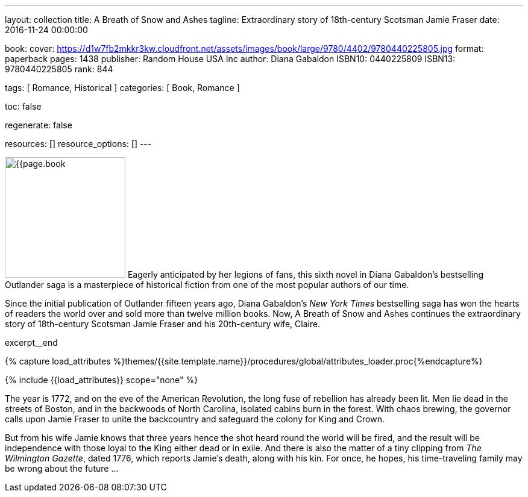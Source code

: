 ---
layout:                                 collection
title:                                  A Breath of Snow and Ashes
tagline:                                Extraordinary story of 18th-century Scotsman Jamie Fraser
date:                                   2016-11-24 00:00:00

book:
  cover:                                https://d1w7fb2mkkr3kw.cloudfront.net/assets/images/book/large/9780/4402/9780440225805.jpg
  format:                               paperback
  pages:                                1438
  publisher:                            Random House USA Inc
  author:                               Diana Gabaldon
  ISBN10:                               0440225809
  ISBN13:                               9780440225805
  rank:                                 844

tags:                                   [ Romance, Historical ]
categories:                             [ Book, Romance ]

toc:                                    false

regenerate:                             false

resources:                              []
resource_options:                       []
---

// Page Initializer
// =============================================================================
// Enable the Liquid Preprocessor
:page-liquid:

// Set (local) page attributes here
// -----------------------------------------------------------------------------
// :page--attr:                         <attr-value>

// Place an excerpt at the most top position
// -----------------------------------------------------------------------------
image:{{page.book.cover}}[width=200, role="mr-4 float-left"]
Eagerly anticipated by her legions of fans, this sixth novel in Diana Gabaldon's
bestselling Outlander saga is a masterpiece of historical fiction from one of
the most popular authors of our time.

Since the initial publication of Outlander fifteen years ago, Diana Gabaldon's
_New York Times_ bestselling saga has won the hearts of readers the world over
and sold more than twelve million books. Now, A Breath of Snow and Ashes
continues the extraordinary story of 18th-century Scotsman Jamie Fraser and
his 20th-century wife, Claire.

[role="clearfix mb-3"]
excerpt__end

//  Load Liquid procedures
// -----------------------------------------------------------------------------
{% capture load_attributes %}themes/{{site.template.name}}/procedures/global/attributes_loader.proc{%endcapture%}

// Load page attributes
// -----------------------------------------------------------------------------
{% include {{load_attributes}} scope="none" %}


// Page content
// ~~~~~~~~~~~~~~~~~~~~~~~~~~~~~~~~~~~~~~~~~~~~~~~~~~~~~~~~~~~~~~~~~~~~~~~~~~~~~

// Include sub-documents
// -----------------------------------------------------------------------------

[[readmore]]
The year is 1772, and on the eve of the American Revolution, the long fuse of
rebellion has already been lit. Men lie dead in the streets of Boston, and
in the backwoods of North Carolina, isolated cabins burn in the forest. With
chaos brewing, the governor calls upon Jamie Fraser to unite the backcountry
and safeguard the colony for King and Crown.

But from his wife Jamie knows that three years hence the shot heard round
the world will be fired, and the result will be independence with those
loyal to the King either dead or in exile. And there is also the matter of a
tiny clipping from _The Wilmington Gazette_, dated 1776, which reports Jamie's
death, along with his kin. For once, he hopes, his time-traveling family may
be wrong about the future ...
